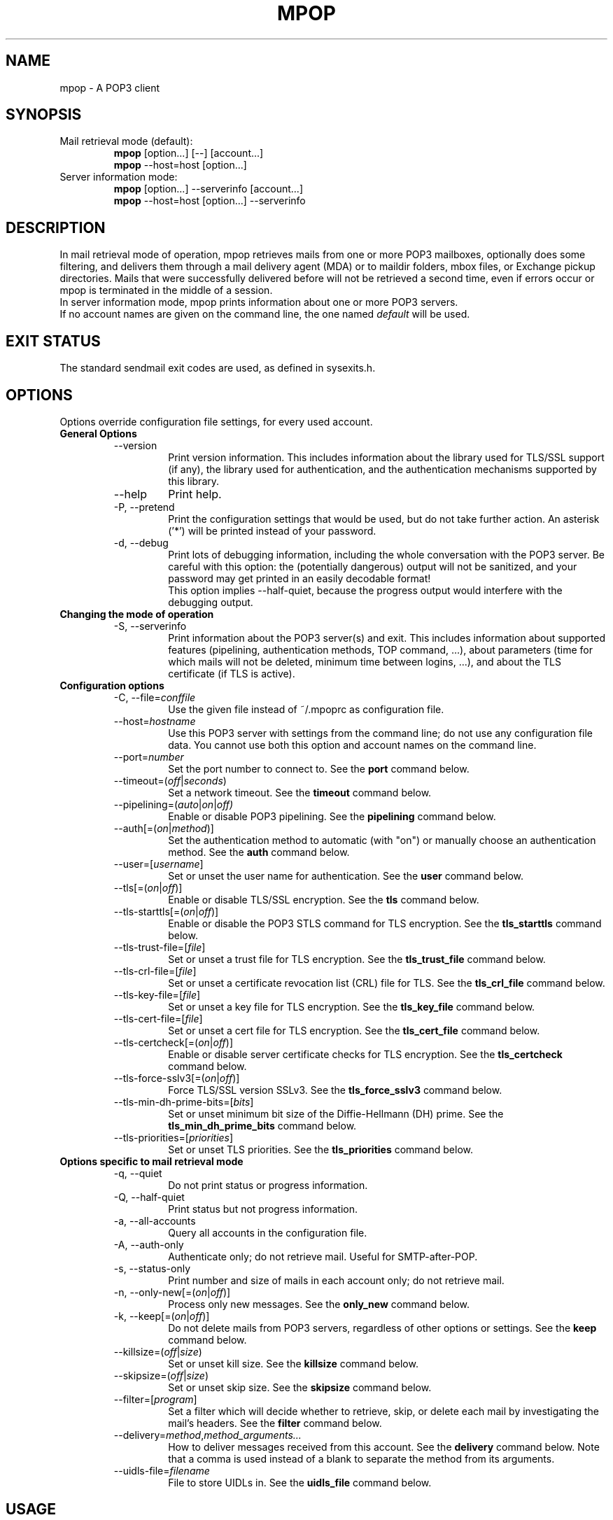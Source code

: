 .\" -*-nroff-*-
.\"
.\" mpop version 1.0.18
.\"
.\" Copyright (C) 2005, 2006, 2007, 2008, 2009  Martin Lambers
.\"
.\" Permission is granted to copy, distribute and/or modify this document
.\" under the terms of the GNU Free Documentation License, Version 1.2 or
.\" any later version published by the Free Software Foundation; with no
.\" Invariant Sections, no Front-Cover Texts, and no Back-Cover Texts.
.TH MPOP 1 2009-07
.SH NAME
mpop \- A POP3 client 
.SH SYNOPSIS
.IP "Mail retrieval mode (default):"
.B mpop 
[option...] [--] [account...]
.br
.B mpop
--host=host [option...]
.IP "Server information mode:"
.B mpop 
[option...] --serverinfo [account...]
.br
.B mpop 
--host=host [option...] --serverinfo
.SH DESCRIPTION
In mail retrieval mode of operation, mpop retrieves mails from one or more POP3
mailboxes, optionally does some filtering, and delivers them through a mail
delivery agent (MDA) or to maildir folders, mbox files, or Exchange pickup
directories. Mails that were successfully delivered before will not be
retrieved a second time, even if errors occur or mpop is terminated in the
middle of a session.
.br
In server information mode, mpop prints information about one or more POP3
servers.
.br
If no account names are given on the command line, the one named \fIdefault\fP
will be used. 
.SH EXIT STATUS
The standard sendmail exit codes are used, as defined in sysexits.h.
.SH OPTIONS
Options override configuration file settings, for every used account.
.IP "\fBGeneral Options\fP"
.RS
.IP "--version"
Print version information. This includes information about the library used for
TLS/SSL support (if any), the library used for authentication, and the
authentication mechanisms supported by this library.
.IP "--help"
Print help.
.IP "-P, --pretend"
Print the configuration settings that would be used, but do not take further
action.  An asterisk ('*') will be printed instead of your password.
.IP "-d, --debug"
Print lots of debugging information, including the whole conversation with the
POP3 server. Be careful with this option: the (potentially dangerous) output 
will not be sanitized, and your password may get printed in an easily decodable
format!
.br
This option implies --half-quiet, because the progress output would interfere
with the debugging output.
.RE
.IP "\fBChanging the mode of operation\fP"
.RS
.IP "-S, --serverinfo"
Print information about the POP3 server(s) and exit. This includes information
about supported features (pipelining, authentication methods, TOP command, ...),
about parameters (time for which mails will not be deleted, minimum time
between logins, ...), and about the TLS certificate (if TLS is active).
.RE
.IP "\fBConfiguration options\fP"
.RS
.IP "-C, --file=\fIconffile\fP"
Use the given file instead of ~/.mpoprc as configuration file.
.IP "--host=\fIhostname\fP"
Use this POP3 server with settings from the command line; do not use any
configuration file data. You cannot use both this option and account names on
the command line.
.IP "--port=\fInumber\fP"
Set the port number to connect to. See the
.BR port
command below.
.IP "--timeout=(\fIoff\fP|\fIseconds\fP)"
Set a network timeout. See the \fBtimeout\fP command below.
.IP "--pipelining=(\fIauto\fP|\fIon\fP|\fIoff)"
Enable or disable POP3 pipelining. See the \fBpipelining\fP command below.
.IP "--auth[=(\fIon\fP|\fImethod\fP)]"
Set the authentication method to automatic (with "on") or manually choose an
authentication method. See the \fBauth\fP command below.
.IP "--user=[\fIusername\fP]"
Set or unset the user name for authentication. See the \fBuser\fP command
below.
.IP "--tls[=(\fIon\fP|\fIoff\fP)]"
Enable or disable TLS/SSL encryption. See the \fBtls\fP command below.
.IP "--tls-starttls[=(\fIon\fP|\fIoff\fP)]"
Enable or disable the POP3 STLS command for TLS encryption. See the
\fBtls_starttls\fP command below.
.IP "--tls-trust-file=[\fIfile\fP]"
Set or unset a trust file for TLS encryption. See the \fBtls_trust_file\fP
command below.
.IP "--tls-crl-file=[\fIfile\fP]"
Set or unset a certificate revocation list (CRL) file for TLS. See the
\fBtls_crl_file\fP command below.
.IP "--tls-key-file=[\fIfile\fP]"
Set or unset a key file for TLS encryption. See the \fBtls_key_file\fP command
below.
.IP "--tls-cert-file=[\fIfile\fP]"
Set or unset a cert file for TLS encryption. See the \fBtls_cert_file\fP
command below.
.IP "--tls-certcheck[=(\fIon\fP|\fIoff\fP)]"
Enable or disable server certificate checks for TLS encryption. See the
\fBtls_certcheck\fP command below.
.IP "--tls-force-sslv3[=(\fIon\fP|\fIoff\fP)]"
Force TLS/SSL version SSLv3. See the \fBtls_force_sslv3\fP command below.
.IP "--tls-min-dh-prime-bits=[\fIbits\fP]"
Set or unset minimum bit size of the Diffie-Hellmann (DH) prime. See the
\fBtls_min_dh_prime_bits\fP command below.
.IP "--tls-priorities=[\fIpriorities\fP]"
Set or unset TLS priorities. See the \fBtls_priorities\fP command below.
.RE
.IP "\fBOptions specific to mail retrieval mode\fP"
.RS
.IP "-q, --quiet"
Do not print status or progress information.
.IP "-Q, --half-quiet"
Print status but not progress information.
.IP "-a, --all-accounts"
Query all accounts in the configuration file.
.IP "-A, --auth-only"
Authenticate only; do not retrieve mail. Useful for SMTP-after-POP.
.IP "-s, --status-only"
Print number and size of mails in each account only; do not retrieve mail.
.IP "-n, --only-new[=(\fIon\fP|\fIoff\fP)]"
Process only new messages. See the \fBonly_new\fP command below.
.IP "-k, --keep[=(\fIon\fP|\fIoff\fP)]"
Do not delete mails from POP3 servers, regardless of other options or settings.
See the \fBkeep\fP command below.
.IP "--killsize=(\fIoff\fP|\fIsize\fP)"
Set or unset kill size. See the \fBkillsize\fP command below.
.IP "--skipsize=(\fIoff\fP|\fIsize\fP)"
Set or unset skip size. See the \fBskipsize\fP command below.
.IP "--filter=[\fIprogram\fP]"
Set a filter which will decide whether to retrieve, skip, or delete each mail
by investigating the mail's headers. See the \fBfilter\fP command below.
.IP "--delivery=\fImethod\fP,\fImethod_arguments...\fP"
How to deliver messages received from this account. See the \fBdelivery\fP 
command below. Note that a comma is used instead of a blank to separate the 
method from its arguments.
.IP "--uidls-file=\fIfilename\fP"
File to store UIDLs in. See the \fBuidls_file\fP command below.
.RE
.SH USAGE
mpop normally uses a configuration file (~/.mpoprc by default) that
contains information about your POP3 accounts.
.PP
Skip to the EXAMPLES section for a quick start.
.PP
The configuration file is a simple text file.  Empty lines and comment lines
(whose first non-blank character is '#') are ignored.
The file must have no more permissions than user read/write.
.br
Every other line must contain a command and may contain an argument to that
command.
.br
The argument may be enclosed in double quotes ("), for example if its first or
last character is a blank.
.br 
If the first character of a filename is the tilde (~), this tilde will be
replaced by $HOME.
.br
If a command accepts the argument \fIon\fP, it also accepts an empty argument
and treats that as if it was \fIon\fP.
.PP
Commands are as follows:
.IP "defaults"
Set defaults. The following configuration commands will set default values for
all following account definitions.
.IP "account \fIname\fP [:\fIaccount\fP[,...]]"
Start a new account definition with the given name. The current default values
are filled in.
.br
If a colon and a list of previously defined accounts is given after the account
name, the new account, with the filled in default values, will inherit all 
settings from the accounts in the list.
.IP "host \fIhostname\fP"
The POP3 server to retrieve mails from.
The argument may be a host name or a network address.
Every account definition must contain this command.
.IP "port \fInumber\fP"
The port that the POP3 server listens on. The default is 110, unless TLS
without STARTTLS is used, in which case it is 995.
.IP "timeout (\fIoff\fP|\fIseconds\fP)"
Set or unset a network timeout, in seconds. The default is 180 seconds. The 
argument \fIoff\fP means that no timeout will be set, which means that the
operating system default will be used.
.IP "pipelining (\fIauto\fP|\fIon\fP|\fIoff\fP)"
Enable or disable POP3 pipelining. The default is \fIauto\fP, which means that
mpop enables pipelining for POP3 servers that advertize this capability, and 
disables it for all other servers. See also --serverinfo.
.br
It is always safe to disable pipelining. It is not recommended to force
pipelining for servers that are not known to support it.
.br 
Pipelining works by sending up to \fIPIPELINE_MAX\fP commands to the server, 
then begin to read its answers, and refill the command pipeline when the number
of unanswered commands drops to \fIPIPELINE_MIN\fP. PIPELINE_MIN and 
PIPELINE_MAX are compile time contants.
.IP "delivery \fImethod\fP \fImethod_arguments...\fP
How to deliver messages received from this account.
.RS
.IP "delivery mda \fIcommand\fP"
Deliver the mails through a mail delivery agent (MDA).
.br
All occurences of %F in the command will be replaced with the envelope from
address of the current message (or MAILER-DAEMON if none is found). Note that
this address is guaranteed to contain only letters a-z and A-Z, digits 0-9, and
any of ".@_-+/", even though that is only a subset of what is theoretically
allowed in a mail address. Other characters, including those interpreted by the
shell, are replaced with "_".  Nevertheless, you should put %F into single
quotes: '%F'.
.br
Use "delivery mda /usr/bin/procmail -f '%F' -d $USER" for the procmail MDA.
.br
Use "delivery mda /usr/sbin/sendmail -oi -oem -f '%F' -- $USER" to let your MTA
handle the mail.
.br
Use "delivery mda /usr/local/bin/msmtp --host=localhost --from='%F' -- 
$USER@`hostname`.`dnsdomainname`" to pass the mail to your MTA via SMTP. 
(This is what fetchmail does by default.)
.IP "delivery maildir \fIdirectory\fP"
Deliver the mails to the given maildir directory. The directory must exist and 
it must be a valid maildir directory; mpop will not create directories. This
delivery type only works on file systems that support hard links.
.IP "delivery mbox \fImbox-file\fP"
Deliver the mails to the given file in mbox format. The file will be locked 
with \fBfcntl(2)\fP. mpop uses the MBOXRD mbox format variant; see the
documentation of the mbox format.
.IP "delivery exchange \fIdirectory\fP"
Deliver the mails to the given Exchange pickup directory. The directory must
exist. This delivery type only works on file systems that support hard links.
.PP
If the delivery method needs to parse the mail headers for an envelope from 
address (the mda method if the command contains %F, and the mbox method), then
it needs to create a temporary file to store the mail headers (but not the body)
in. See $TMPDIR in the FILES / ENVIRONMENT section.
.RE
.IP "uidls_file \fIfilename\fP"
The file to store UIDLs in. These are needed to identify new messages.
%U in the filename will be replaced by the username of the current account.
%H in the filename will be replaced by the hostname of the current account.
If the filename contains directories that do not exist, mpop will create them.
mpop locks this file for exclusive access when accessing the associated POP3 
account.
.br
The default value is "~/.mpop_uidls/%U_at_%H". You can also use a single UIDLS
file for multiple accounts, but then you cannot poll more than one of these
accounts at the same time.
.IP "auth [(\fIon\fP|\fImethod\fP)]"
This command chooses the POP3 authentication method. With the argument
\fIon\fP, mpop will choose the best one available for you (see below). This
is the default.
.br
You probably need to set a username (with \fBuser\fP) and password (with
\fBpassword\fP). 
If no password is set but one is needed during authentication, mpop will try to
find it in ~/.netrc. If that fails, it will try to find it in SYSCONFDIR/netrc
(use \fB--version\fP to find out what SYSCONFDIR is on your platform). If that
fails, it will try to get it from a system specific keychain (if available). If
that fails but a controlling terminal is available, mpop will prompt you for
it.
.br
Currently the only supported keychain is the Mac OS X keychain. See the EXAMPLES
section below.
.br
Available methods are \fIuser\fP, \fIapop\fP, \fIplain\fP, \fIlogin\fP,
\fIcram-md5\fP, \fIdigest-md5\fP, \fIgssapi\fP, \fIexternal\fP, \fIlogin\fP,
and \fIntlm\fP.
Note that one or more of these methods may be unavailable due to lack of
support in the underlying authentication library. Use the \fB--version\fP
option to find out which methods are supported.
.br
The \fIuser\fP, \fIplain\fP and \fIlogin\fP methods send your authentication
data in cleartext over the net, and the \fIapop\fP and \fIntlm\fP methods are 
vulnerable to attacks. These methods should therefore only be used together with
the \fBtls\fP command.
.br
If you don't choose the method yourself, mpop chooses the best secure method
that the POP3 server supports. Secure means that your authentication data will
not be sent in cleartext over the net. For TLS encrypted connections, every
authentication method is secure in this sense. If TLS is not active, only
gssapi, digest-md5, and cram-md5 are secure in this sense.
.br
The \fIexternal\fP method is special: the actual authentication happens outside
of the SMTP protocol, typically by sending a TLS client certificate (see the
\fBtls_cert_file\fP command). The \fIexternal\fP method merely confirms that
this authentication succeeded for the given user (or, if no user name is given,
confirms that authentication succeeded). This authentication method is not
chosen automatically; you have to request it manually.
.IP "user \fIlogin\fP"
Set your user name for POP3 authentication.
.IP "password \fIsecret\fP"
Set your password for POP3 authentication.
If no password is set but one is needed during authentication, mpop will try to
find it in ~/.netrc. If that fails, it will try to find it in SYSCONFDIR/netrc
(use \fB--version\fP to find out what SYSCONFDIR is on your platform). If that
fails, it will try to get it from a system specific keychain (if available). If
that fails but a controlling terminal is available, mpop will prompt you for
it.
.IP "ntlmdomain [\fIdomain\fP]"
Set a domain for the \fBntlm\fP authentication method. The default is to use no
domain (equivalent to an empty argument), but some servers seem to require one,
even if it is an arbitrary string.
.br
.IP "tls [(\fIon\fP|\fIoff\fP)]"
This command enables or disables TLS (also known as SSL) encrypted connections
to the POP3 server. Not every server supports this, and many that support it 
require the additional command \fBtls_starttls off\fP. 
.br
With TLS/SSL, the connection with the POP3 server will be protected against
eavesdroppers and man-in-the-middle attacks. To use TLS/SSL, it is required to 
either use the \fBtls_trust_file\fP command (highly recommended) or to disable 
\fBtls_certcheck\fP.
.IP "tls_starttls [(\fIon\fP|\fIoff\fP)]"
This command chooses the TLS/SSL variant: with STARTTLS (\fIon\fP, default) or 
POP3-over-TLS (\fIoff\fP). Most servers support the latter variant, which is 
also commonly referred to as "POP3 with SSL".
.IP "tls_trust_file \fIfile\fP"
This command activates strict server certificate verification.
.br
The filename must be the absolute path name of a file in PEM format containing
one or more certificates of trusted Certification Authorities (CAs).
.br
On Debian based systems, you can install the \fBca-certificates\fP package and
use the file \fB/etc/ssl/certs/ca-certificates.crt\fP.
.br
An empty argument disables this feature.
.IP "tls_crl_file [\fIfile\fP]"
This command sets or unsets a certificate revocation list (CRL) file for TLS,
to be used during strict server certificate verification as enabled by the
\fBtls_trust_file\fP command. This allows the verification procedure to detect
revoked certificates.
.IP "tls_key_file \fIfile\fP"
This command (together with the \fBtls_cert_file\fP command) enables mpop to
send a client certificate to the POP3 server if requested.
.br
The filename must be the absolute path name of a file in PEM format containing
a private key. Be sure that this file is only readable by yourself!
.br
An empty argument disables this feature.
.IP "tls_cert_file \fIfile\fP"
This command (together with the \fBtls_key_file\fP command) enables mpop to
send a client certificate to the POP3 server if requested.
.br
The filename must be the absolute path name of a file in PEM format containing
a certificate.
.br
An empty argument disables this feature.
.IP "tls_certcheck [(\fIon\fP|\fIoff\fP)]"
This command enables or disables checks for the server certificate.
.br
\fBWARNING\fP: When the checks are disabled, TLS/SSL sessions will be vulnerable
to man-in-the-middle attacks!
.IP "tls_force_sslv3 [(\fIon\fP|\fIoff\fP)]"
Force TLS/SSL version SSLv3. This might be needed to use SSL with some old and
broken servers. Do not use this unless you have to.
.IP "tls_min_dh_prime_bits [\fIbits\fP]"
Set or unset the minimum number of Diffie-Hellman (DH) prime bits that mpop
will accept for TLS sessions.  The default is set by the TLS library and can be
selected by using an empty argument to this command.  Only lower the default
(for example to 512 bits) if there is no other way to make TLS work with the
remote server.
.IP "tls_priorities [\fIpriorities\fP]"
Set the priorities for TLS sessions.  The default is set by the TLS library and
can be selected by using an empty argument to this command.  Currently this 
command only works with sufficiently recent GnuTLS releases. See the GnuTLS
documentation of the \fBgnutls_priority_init\fP function for a description of 
the \fIpriorities\fP string.
.IP "only_new [(\fIon\fP|\fIoff\fP)]"
By default, mpop processes only new messages (new messages are those that were
not already successfully retrieved in an earlier session). If this option is 
turned off, mpop will process all messages.
.IP "keep [(\fIon\fP|\fIoff\fP)]"
Keep all mails on the POP3 server, never delete them. The default behaviour is
to delete mails that have been successfully retrieved or filtered by kill
filters.
.IP "killsize (\fIoff\fP|\fIsize\fP)"
Mails larger than the given size will be deleted (unless the \fBkeep\fP command
is used, in which case they will just be skipped).
The size argument must be zero or greater. If it is followed by a 'k' or 
an 'm', the size is measured in kilobytes/megabytes instead of bytes.
Note that some POP3 servers report slightly incorrect sizes for mails; see
\fBNOTES\fP below. 
.br
When \fBkillsize\fP is set to 0 and \fBkeep\fP is set to on, then all mails are
marked as retrieved, but no mail gets deleted from the server. This can be used
to synchronize the UID list on the client to the UID list on the server.
.IP "skipsize (\fIoff\fP|\fIsize\fP)"
Mails larger than the given size will be skipped (not downloaded).
The size argument must be zero or greater. If it is followed by a 'k' or 
an 'm', the size is measured in kilobytes/megabytes instead of bytes.
Note that some POP3 servers report slightly incorrect sizes for mails; see
\fBNOTES\fP below. 
.IP "filter [\fIcommand\fP]"
Set a filter which will decide whether to retrieve, skip, or delete each mail
by investigating the mail's headers. The POP3 server must support the POP3 TOP
command for this to work; see option \fB--serverinfo\fP above. An empty argument
disables filtering.
.br
All occurences of %F in the command will be replaced with the envelope from 
address of the current message (or MAILER-DAEMON if none is found).
Note that this address is guaranteed to contain only letters a-z and A-Z,
digits 0-9, and any of ".@_-+/", even though that is only a subset of what is
theoretically allowed in a mail address. Other characters, including those
interpreted by the shell, are replaced with "_". Nevertheless, you should put
%F into single quotes: '%F'.
.br
All occurences of %S in the command will be replaced with the size of the 
current mail as reported by the POP3 server.
.br
The mail headers (plus the blank line separating the headers from the body)
will be piped to the command. Based on the return code, mpop decides
what to do with the mail:
.br
0: proceed normally; no special action
.br
1: delete the mail; do not retrieve it
.br
2: skip the mail; do not retrieve it
.br
Return codes greater than or equal to 3 mean that an error occured. The
sysexits.h error codes may be used to give information about the kind of the
error, but this is not necessary.
.RE
.SH FILTERING
There are three filtering commands available.  They will be executed in the
following order:
.br
.B killsize
.br
.B skipsize
.br
.B filter
.br
If a filtering command applies to a mail, the remaining filters will not be
executed.
.SH EXAMPLES
.B Configuration file
.PP
# Default values for all accounts.
.br
defaults
.br
# Activate TLS.
.br
tls on
.br
# Enable full TLS certificate checks.
.br
tls_trust_file /etc/ssl/certs/ca-certificates.crt
.br
# Use the POP3-over-TLS variant instead of the STARTTLS variant.
.br
# This is often called "POP3 with SSL". Most servers support this.
.br
tls_starttls off
.br
# Use the procmail mail delivery agent.
.br
delivery mda "/usr/bin/procmail -f '%F' -d $USER"
.br
# For Sendmail:
.br
#delivery mda "/usr/sbin/sendmail -oi -oem -f '%F' -- $USER"
.br
# For msmtp (delivery via SMTP):
.br
#delivery mda "/usr/bin/msmtp --host=localhost --from='%F' -- $USER"
.br
# Delivery to a maildir folder:
.br
#delivery maildir ~/Mail/incoming
.br
# Delivery to a MBOX mail folder:
.br
#delivery mbox ~/Mail/new
.br
# Delivery to an Exchange pickup directory:
.br
#delivery exchange c:\\exchange\\pickup
.br

.br
# Two pop3 mailboxes at the provider.
.br
account provider1
.br
host mx.provider.example
.br
user john_smith
.br
password secret
.br
# Copy the settings from the previous account, and only override the
.br
# settings that differ.
.br
account provider2 : provider1
.br
user joey
.br
password secret2
.br

.br
# A freemail service.
.br
account freemail
.br
host pop.freemail.example
.br
user 1238476
.br
password pass
.br

.br
# Set a default account (optional).
.br
account default : provider1
.br

.br
.PP
.B Manually finding the right CA certificate for \fBtls_trust_file\fP
.PP
The following example works as of 2007-04-18.
.br
For the Gmail POP server, you first issue the following command:
.br
.B mpop --serverinfo --host=pop.gmail.com --tls=on --tls-starttls=off 
.B   --tls-certcheck=off
.br
The option \fI--tls-starttls=off\fP is needed for Gmail, but may not be 
necessary for other servers. The option \fI--tls-certcheck=off\fP allows
mpop to accept any certificate, so that it can print some information about it.
.br
According to the output of this command, the issuer of the server certificate 
is "Equifax Secure Certificate Authority". This means that you have to trust the
Equifax CA to use full TLS security. You can download the appropriate
certificate from http://www.geotrust.com/resources/root_certificates/index.asp 
(Equifax was bought by GeoTrust). The file you need for the \fBtls_trust_file\fP
command is \fIEquifax_Secure_Certificate_Authority.cer\fP.
.br
The following command should now succeed:
.br
.B mpop --serverinfo --host=pop.gmail.com --tls=on --tls-starttls=off
.B  --tls-trust-file=Equifax_Secure_Certificate_Authority.cer
.br

.br
.PP
.B Filtering with SpamAssassin
.PP
The command
.B filter\ "/path/to/spamc -c > /dev/null"
will delete all mails that SpamAssassin thinks are spam. Since no message body
is passed to SpamAssassin, you should disable all body-specific tests in the 
SpamAssassin configuration file; for example set
.B use_bayes 0.
.PP
If your mail provider runs SpamAssassin for you, you just have to check for the
result. The following script can do that when used as an mpop filter:
.br
#!/bin/sh
.br
if [ "`grep "^X-Spam-Status: Yes"`" ]; then
.br
    exit 1  # kill this message
.br
else
.br
    exit 0  # proceed normally
.br
fi
.br
Since the filter command is passed to a shell, you can also use this directly:
.br
.B filter if [\ "`grep\ "^X-Spam-Status: Yes"`" ]; then exit 1; else exit 0; fi

.PP
.B Using the Mac OS X Keychain
.PP
A Mac OS X user can store a password in a keychain item using the Keychain
Access GUI application. The \fIaccount name\fP is simply the value of the
msmtp \fBuser\fP argument. However, the \fIkeychain item name\fP is 
\fBsmtp://<hostname>\fP where \fB<hostname>\fP matches the msmtp \fBhost\fP
argument. Using \fBsmtp://\fP is needed so that the item is created of kind
\fIinternet password\fP.  For example, selecting \fIFile->Get Info\fP on a
keychain item that corresponds to \fBhost smtp.freemail.example\fP and
\fBuser joe.smith\fP will show:
.br
Name: smtp.freemail.example
.br
Kind: Internet password
.br
Account: joe.smith
.br
Where: smtp://smtp.freemail.example
.SH FILES / ENVIRONMENT
.IP "~/.mpoprc"
Default configuration file.
.IP "~/.mpop_uidls"
Default directory to store UIDLs files in.
.IP "~/.netrc and SYSCONFDIR/netrc"
The netrc file contains login information. If a password is not found in the
configuration file, mpop will search it in ~/.netrc and SYSCONFDIR/netrc before
prompting the user for it. The syntax of netrc files is described in 
.BR netrc (5)
or 
.BR ftp (1).
.IP "$USER, $LOGNAME"
These variables override the user's login name. $LOGNAME is only used if $USER
is unset. The user's login name is used for Received headers.
.IP "$TMPDIR"
Directory to create temporary files in. If this is unset, a system specific
default directory is used.
.SH NOTES
Some POP3 servers still do not support the UIDL command. In this case, mpop 
cannot recognize messages that were already successfully retrieved, and will
treat all messages as new. Use the \fB--serverinfo\fP option to find out if a 
server supports the UIDL command.
.br
Some POP3 servers count end-of-line characters as two bytes (CRLF) instead 
of one (LF), so that the size of a mail as reported by the POP3 server is 
slightly larger than the actual size. This has the following consequences:
The size filters are not accurate. Do not rely on exact size filtering.
The progress output may display inaccurate (slightly too low) percentage values
for the first mail retrieved from a POP3 server.  mpop will detect this after
the first mail has been read and will display corrected values for subsequent
mails.
.SH AUTHOR
mpop was written by Martin Lambers <marlam@marlam.de>
.br
Other authors are listed in the AUTHORS file in the source distribution.
.SH SEE ALSO
.BR procmail (1),
.BR spamassassin (1),
.BR fetchmail (1),
.BR getmail (1),
.BR netrc (5)
or
.BR ftp (1),
.BR mbox (5),
.BR fcntl (2)
